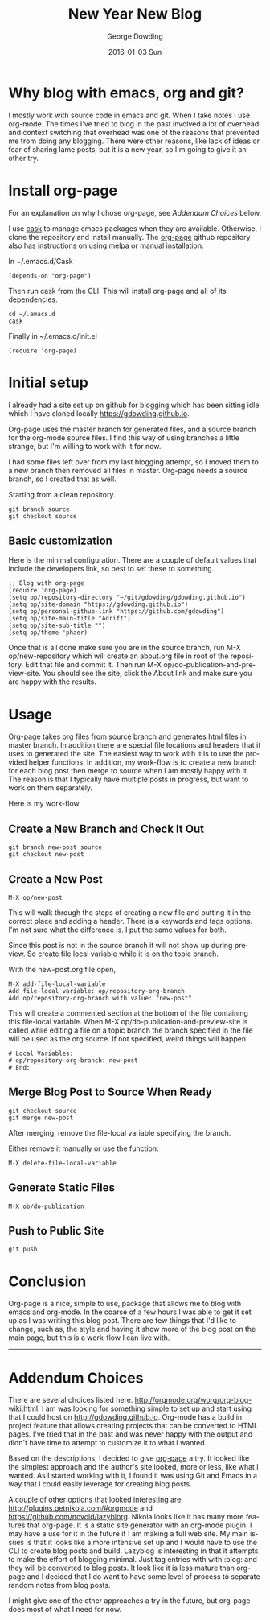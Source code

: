 #+TITLE:       New Year New Blog
#+AUTHOR:      George Dowding
#+EMAIL:       pyrios@gmail.com
#+DATE:        2016-01-03 Sun
#+URI:         /blog/%y/%m/%d/new-year-new-blog
#+KEYWORDS:    emacs,org,org-page
#+TAGS:        emacs,org,org-blog
#+LANGUAGE:    en
#+OPTIONS:     H:3 num:nil toc:nil \n:nil ::t |:t ^:nil -:nil f:t *:t <:t
#+DESCRIPTION: Getting started on blogging for the New Year with org-page

* Why blog with emacs, org and git?

I mostly work with source code in emacs and git. When I take notes I
use org-mode. The times I've tried to blog in the past involved a lot
of overhead and context switching that overhead was one of the reasons
that prevented me from doing any blogging. There were other reasons,
like lack of ideas or fear of sharing lame posts, but it is a new
year, so I'm going to give it another try.

* Install org-page

For an explanation on why I chose org-page, see [[Addendum Choices]] below.

I use [[https://github.com/cask/cask][cask]] to manage emacs packages when they are available. Otherwise, I
clone the repository and install manually. The [[https://github.com/kelvinh/org-page][org-page]] github
repository also has instructions on using melpa or manual
installation. 

In ~/.emacs.d/Cask
#+BEGIN_EXAMPLE
(depends-on "org-page")
#+END_EXAMPLE

Then run cask from the CLI. This will install org-page and all of its
dependencies.
#+BEGIN_EXAMPLE
cd ~/.emacs.d
cask
#+END_EXAMPLE

Finally in ~/.emacs.d/init.el
#+BEGIN_EXAMPLE
(require 'org-page)
#+END_EXAMPLE

* Initial setup

I already had a site set up on github for blogging which has been
sitting idle which I have cloned locally [[https://gdowding.github.io]]. 

Org-page uses the master branch for generated files, and a source
branch for the org-mode source files. I find this way of using
branches a little strange, but I'm willing to work with it for now.

I had some files left over from my last blogging attempt, so I moved
them to a new branch then removed all files in master. Org-page needs
a source branch, so I created that as well.

Starting from a clean repository.
#+BEGIN_EXAMPLE
git branch source
git checkout source
#+END_EXAMPLE

** Basic customization

Here is the minimal configuration. There are a couple of default
values that include the developers link, so best to set these to
something.

#+BEGIN_EXAMPLE
;; Blog with org-page
(require 'org-page)
(setq op/repository-directory "~/git/gdowding/gdowding.github.io")
(setq op/site-domain "https://gdowding.github.io")
(setq op/personal-github-link "https://github.com/gdowding")
(setq op/site-main-title "Adrift")
(setq op/site-sub-title "")
(setq op/theme 'phaer)
#+END_EXAMPLE

Once that is all done make sure you are in the source branch, run M-X
op/new-repository which will create an about.org file in root of the
repository. Edit that file and commit it. Then run M-X
op/do-publication-and-preview-site. You should see the site, click the
About link and make sure you are happy with the results.

* Usage

Org-page takes org files from source branch and generates html files
in master branch. In addition there are special file locations and
headers that it uses to generated the site. The easiest way to work
with it is to use the provided helper functions. In addition, my
work-flow is to create a new branch for each blog post then merge to
source when I am mostly happy with it. The reason is that I typically
have multiple posts in progress, but want to work on them separately.

Here is my work-flow

** Create a New Branch and Check It Out

#+BEGIN_EXAMPLE
git branch new-post source
git checkout new-post
#+END_EXAMPLE


** Create a New Post
#+BEGIN_EXAMPLE
M-X op/new-post
#+END_EXAMPLE

This will walk through the steps of creating a new file and putting
it in the correct place and adding a header. There is a keywords and
tags options. I'm not sure what the difference is. I put the same
values for both.

Since this post is not in the source branch it will not show up during
preview. So create file local variable while it is on the topic
branch.

With the new-post.org file open,
#+BEGIN_EXAMPLE
M-X add-file-local-variable
Add file-local variable: op/repository-org-branch
Add op/repository-org-branch with value: "new-post"
#+END_EXAMPLE

This will create a commented section at the bottom of the file
containing this file-local variable. When
M-X op/do-publication-and-preview-site is called while editing a file on a
topic branch the branch specified in the file will be used as the org
source. If not specified, weird things will happen.

#+BEGIN_EXAMPLE
# Local Variables:
# op/repository-org-branch: new-post
# End:
#+END_EXAMPLE

** Merge Blog Post to Source When Ready

#+BEGIN_EXAMPLE
git checkout source
git merge new-post
#+END_EXAMPLE

After merging, remove the file-local variable specifying the branch.

Either remove it manually or use the function:
#+BEGIN_EXAMPLE
M-X delete-file-local-variable
#+END_EXAMPLE

** Generate Static Files

#+BEGIN_EXAMPLE
M-X ob/do-publication
#+END_EXAMPLE

** Push to Public Site

#+BEGIN_EXAMPLE
git push
#+END_EXAMPLE

* Conclusion

Org-page is a nice, simple to use, package that allows me to blog with
emacs and org-mode. In the coarse of a few hours I was able to get it
set up as I was writing this blog post. There are few things that I'd
like to change, such as, the style and having it show more of the blog
post on the main page, but this is a work-flow I can live
with.

----------------------------------------------------------------------

* Addendum Choices

There are several choices listed
here. http://orgmode.org/worg/org-blog-wiki.html. I am was looking for
something simple to set up and start using that I could host on
http://gdowding.github.io. Org-mode has a build in project feature
that allows creating projects that can be converted to HTML
pages. I've tried that in the past and was never happy with the output
and didn't have time to attempt to customize it to what I wanted.

Based on the descriptions, I decided to give [[https://github.com/kelvinh/org-page][org-page]] a try. It looked
like the simplest approach and the author's site looked, more or less,
like what I wanted. As I started working with it, I found it was using
Git and Emacs in a way that I could easily leverage for creating blog
posts.

A couple of other options that looked interesting are
http://plugins.getnikola.com/#orgmode and
https://github.com/novoid/lazyblorg. Nikola looks like it has many
more features that org-page. It is a static site generator with an
org-mode plugin. I may have a use for it in the future if I am making
a full web site. My main issues is that it looks like a more intensive
set up and I would have to use the CLI to create blog posts and
build. Lazyblog is interesting in that it attempts to make the effort
of blogging minimal. Just tag entries with with :blog: and they will
be converted to blog posts. It look like it is less mature than
org-page and I decided that I do want to have some level of process to
separate random notes from blog posts.

I might give one of the other approaches a try in the future, but
org-page does most of what I need for now.


# Local Variables:
# op/repository-org-branch: "source"
# End:
